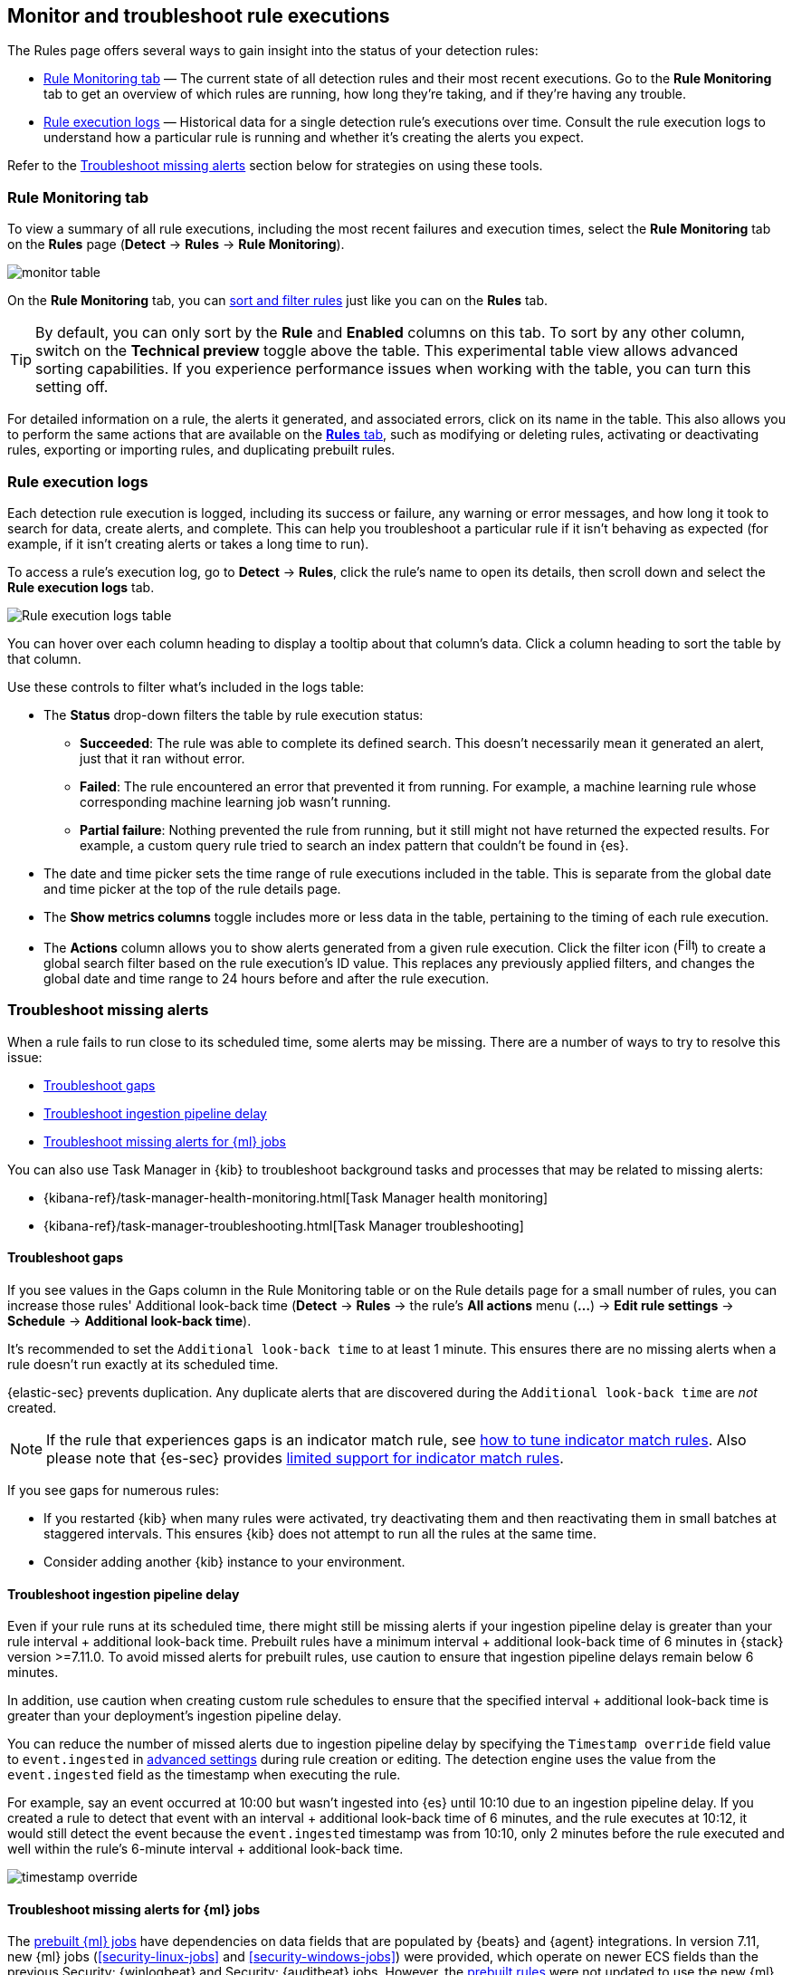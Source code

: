 [[alerts-ui-monitor]]
[role="xpack"]
== Monitor and troubleshoot rule executions

The Rules page offers several ways to gain insight into the status of your detection rules:

* <<rule-monitoring-tab, Rule Monitoring tab>> — The current state of all detection rules and their most recent executions. Go to the *Rule Monitoring* tab to get an overview of which rules are running, how long they're taking, and if they're having any trouble.

* <<rule-execution-logs, Rule execution logs>> — Historical data for a single detection rule's executions over time. Consult the rule execution logs to understand how a particular rule is running and whether it's creating the alerts you expect.

Refer to the <<troubleshoot-signals>> section below for strategies on using these tools.

[float]
[[rule-monitoring-tab]]
=== Rule Monitoring tab

To view a summary of all rule executions, including the most recent failures and execution
times, select the *Rule Monitoring* tab on the *Rules* page (*Detect* ->
*Rules* -> *Rule Monitoring*).

[role="screenshot"]
image::images/monitor-table.png[]

On the *Rule Monitoring* tab, you can <<sort-filter-rules, sort and filter rules>> just like you can on the *Rules* tab. 

TIP: By default, you can only sort by the *Rule* and *Enabled* columns on this tab. To sort by any other column, switch on the *Technical preview* toggle above the table. This experimental table view allows advanced sorting capabilities. If you experience performance issues when working with the table, you can turn this setting off.

For detailed information on a rule, the alerts it generated, and associated errors, click on its name in the table. This also allows you to perform the same actions that are available on the <<rules-ui-management, **Rules** tab>>, such as modifying or deleting rules, activating or deactivating rules, exporting or importing rules, and duplicating prebuilt rules.

[float]
[[rule-execution-logs]]
=== Rule execution logs

Each detection rule execution is logged, including its success or failure, any warning or error messages, and how long it took to search for data, create alerts, and complete. This can help you troubleshoot a particular rule if it isn't behaving as expected (for example, if it isn't creating alerts or takes a long time to run).

To access a rule's execution log, go to *Detect* -> *Rules*, click the rule's name to open its details, then scroll down and select the *Rule execution logs* tab.

[role="screenshot"]
image::images/rule-execution-logs.png[Rule execution logs table]

You can hover over each column heading to display a tooltip about that column's data. Click a column heading to sort the table by that column.

Use these controls to filter what's included in the logs table:

* The *Status* drop-down filters the table by rule execution status: 
** *Succeeded*: The rule was able to complete its defined search. This doesn't necessarily mean it generated an alert, just that it ran without error.
** *Failed*: The rule encountered an error that prevented it from running. For example, a machine learning rule whose corresponding machine learning job wasn't running.
** *Partial failure*: Nothing prevented the rule from running, but it still might not have returned the expected results. For example, a custom query rule tried to search an index pattern that couldn't be found in {es}.

* The date and time picker sets the time range of rule executions included in the table. This is separate from the global date and time picker at the top of the rule details page.

* The *Show metrics columns* toggle includes more or less data in the table, pertaining to the timing of each rule execution.

* The *Actions* column allows you to show alerts generated from a given rule execution. Click the filter icon (image:images/filter-icon.png[Filter icon,18,17]) to create a global search filter based on the rule execution's ID value. This replaces any previously applied filters, and changes the global date and time range to 24 hours before and after the rule execution.

[float]
[[troubleshoot-signals]]
=== Troubleshoot missing alerts

When a rule fails to run close to its scheduled time, some alerts may be
missing. There are a number of ways to try to resolve this issue:

* <<troubleshoot-gaps>>
* <<troubleshoot-ingestion-pipeline-delay>>
* <<ml-job-compatibility>>

You can also use Task Manager in {kib} to troubleshoot background tasks and processes that may be related to missing alerts:

* {kibana-ref}/task-manager-health-monitoring.html[Task Manager health monitoring]
* {kibana-ref}/task-manager-troubleshooting.html[Task Manager troubleshooting]

[float]
[[troubleshoot-gaps]]
==== Troubleshoot gaps

If you see values in the Gaps column in the Rule Monitoring table or on the Rule details page
for a small number of rules, you can increase those rules'
Additional look-back time (*Detect* -> *Rules* -> the rule's *All actions* menu (*...*) -> *Edit rule settings* -> *Schedule* -> *Additional look-back time*).

It's recommended to set the `Additional look-back time` to at
least 1 minute. This ensures there are no missing alerts when a rule doesn't
run exactly at its scheduled time.

{elastic-sec} prevents duplication. Any duplicate alerts that are discovered during the
`Additional look-back time` are _not_ created.

NOTE: If the rule that experiences gaps is an indicator match rule, see <<tune-indicator-rules, how to tune indicator match rules>>. Also please note that {es-sec} provides <<support-indicator-rules, limited support for indicator match rules>>.

If you see gaps for numerous rules:

* If you restarted {kib} when many rules were activated, try deactivating them
and then reactivating them in small batches at staggered intervals. This
ensures {kib} does not attempt to run all the rules at the same time.
* Consider adding another {kib} instance to your environment.

[float]
[[troubleshoot-ingestion-pipeline-delay]]
==== Troubleshoot ingestion pipeline delay

Even if your rule runs at its scheduled time, there might still be missing alerts if your ingestion pipeline delay is greater than your rule interval + additional look-back time. Prebuilt rules have a minimum interval + additional look-back time of 6 minutes in {stack} version >=7.11.0. To avoid missed alerts for prebuilt rules, use caution to ensure that ingestion pipeline delays remain below 6 minutes.

In addition, use caution when creating custom rule schedules to ensure that the specified interval + additional look-back time is greater than your deployment's ingestion pipeline delay.

You can reduce the number of missed alerts due to ingestion pipeline delay by specifying the `Timestamp override` field value to `event.ingested` in <<rule-ui-advanced-params, advanced settings>> during rule creation or editing. The detection engine uses the value from the `event.ingested` field as the timestamp when executing the rule.

For example, say an event occurred at 10:00 but wasn't ingested into {es} until 10:10 due to an ingestion pipeline delay. If you created a rule to detect that event with an interval + additional look-back time of 6 minutes, and the rule executes at 10:12, it would still detect the event because the `event.ingested` timestamp was from 10:10, only 2 minutes before the rule executed and well within the rule's 6-minute interval + additional look-back time.

[role="screenshot"]
image::images/timestamp-override.png[]

[float]
[[ml-job-compatibility]]
==== Troubleshoot missing alerts for {ml} jobs

The <<prebuilt-ml-jobs,prebuilt {ml} jobs>> have dependencies on data fields
that are populated by {beats} and {agent} integrations. In version 7.11, new
{ml} jobs (<<security-linux-jobs>> and <<security-windows-jobs>>) were provided,
which operate on newer ECS fields than the previous Security: {winlogbeat} and
Security: {auditbeat} jobs. However, the <<prebuilt-rules,prebuilt rules>> were
not updated to use the new {ml} jobs.

Therefore:

* If you have only 7.10 or earlier versions of {beats}, you can continue using
the Security:Auditbeat and Security:Winlogbeat {ml} jobs and the prebuilt {ml}
rules that have been in the {security-app} since version 7.5.
* If you have only 7.11 or later versions of {beats}, use the Security:Linux and
Security:Windows {ml} jobs. If you want to generate alerts for anomalies in
these jobs, make clones of the existing {ml} rules and update them to use the
new jobs.
* If you have a mix of old and new versions of {beats} or you have a mix of
{beats} and {elastic-endpoint} integrations, use both the old and new {ml} jobs.
If you want alerts for anomalies in the new jobs, make clones of the existing
{ml} rules and update them to use the new jobs.
* If you have a non-Elastic data shipper that gathers ECS-compatible Windows
events, use the Security:Windows {ml} jobs. If you want alerts for anomalies in
these jobs, make clones of the existing {ml} rules and update them to use these
jobs.

If you are cloning prebuilt {ml} rules to generate alerts for the new {ml} jobs,
the following rules are affected:

* <<unusual-linux-network-port-activity>>: Use
`v2_linux_anomalous_network_port_activity_ecs` instead of
`linux_anomalous_network_port_activity_ecs`.
* <<anomalous-process-for-a-linux-population>>: Use
`v2_linux_anomalous_process_all_hosts_ecs` instead of
`linux_anomalous_process_all_hosts_ecs`.
* <<unusual-linux-username>>: Use `v2_linux_anomalous_user_name_ecs` instead of
`linux_anomalous_user_name_ecs`.
* <<unusual-linux-process-calling-the-metadata-service>>: Use
`v2_linux_rare_metadata_process` instead of `linux_rare_metadata_process`.
* <<unusual-linux-user-calling-the-metadata-service>>: Use
`v2_linux_rare_metadata_user` instead of `linux_rare_metadata_user`.
* <<unusual-process-for-a-linux-host>>: Use `v2_rare_process_by_host_linux_ecs`
instead of `rare_process_by_host_linux_ecs`.
* <<unusual-process-for-a-windows-host>>: Use
`v2_rare_process_by_host_windows_ecs` instead of
`rare_process_by_host_windows_ecs`.
* <<unusual-windows-network-activity>>: Use
`v2_windows_anomalous_network_activity_ecs` instead of
`windows_anomalous_network_activity_ecs`.
* <<unusual-windows-path-activity>>: Use `v2_windows_anomalous_path_activity_ecs`
instead of `windows_anomalous_path_activity_ecs`.
* <<anomalous-windows-process-creation>>: Use
`v2_windows_anomalous_process_creation` instead of
`windows_anomalous_process_creation`.
* <<anomalous-process-for-a-windows-population>>: Use
`v2_windows_anomalous_process_all_hosts_ecs` instead of
`windows_anomalous_process_all_hosts_ecs`.
* <<unusual-windows-username>>: Use `v2_windows_anomalous_user_name_ecs` instead
of `windows_anomalous_user_name_ecs`.
* <<unusual-windows-process-calling-the-metadata-service>>: Use
`v2_windows_rare_metadata_process` instead of `windows_rare_metadata_process`.
* <<unusual-windows-user-calling-the-metadata-service>>: Use
`v2_windows_rare_metadata_user` instead of `windows_rare_metadata_user`.

